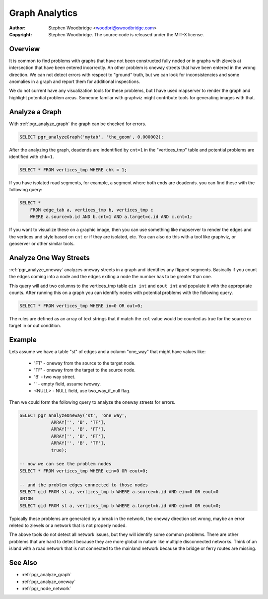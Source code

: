 .. 
   ****************************************************************************
    pgRouting Manual
    Copyright(c) pgRouting Contributors

    This documentation is licensed under a Creative Commons Attribution-Share  
    Alike 3.0 License: http://creativecommons.org/licenses/by-sa/3.0/
   ****************************************************************************

.. _analytics:

Graph Analytics
===============================================================================

:Author: Stephen Woodbridge <woodbri@swoodbridge.com>
:Copyright: Stephen Woodbridge. The source code is released under the MIT-X license.


Overview
-------------------------------------------------------------------------------

It is common to find problems with graphs that have not been constructed fully noded or in graphs with zlevels at intersection that have been entered incorrectly. An other problem is oneway streets that have been entered in the wrong direction. We can not detect errors with respect to "ground" truth, but we can look for inconsistencies and some anomalies in a graph and report them for additional inspections.

We do not current have any visualization tools for these problems, but I have used mapserver to render the graph and highlight potential problem areas. Someone familar with graphviz might contribute tools for generating images with that.


Analyze a Graph
-------------------------------------------------------------------------------

With :ref:`pgr_analyze_graph` the graph can be checked for errors. 

.. code-block:: sql

    SELECT pgr_analyzeGraph('mytab', 'the_geom', 0.000002);


After the analyzing the graph, deadends are indentified by ``cnt=1`` in the "vertices_tmp" table and potential problems are identified with ``chk=1``.

.. code-block:: sql

    SELECT * FROM vertices_tmp WHERE chk = 1;


If you have isolated road segments, for example, a segment where both ends are deadends. you can find these with the following query:

.. code-block:: sql

    SELECT *
        FROM edge_tab a, vertices_tmp b, vertices_tmp c
        WHERE a.source=b.id AND b.cnt=1 AND a.target=c.id AND c.cnt=1;


If you want to visualize these on a graphic image, then you can use something like mapserver to render the edges and the vertices and style based on ``cnt`` or if they are isolated, etc. You can also do this with a tool like graphviz, or geoserver or other similar tools.


Analyze One Way Streets
-------------------------------------------------------------------------------

:ref:`pgr_analyze_oneway` analyzes oneway streets in a graph and identifies any flipped segments. Basically if you count the edges coming into a node and the edges exiting a node the number has to be greater than one.

This query will add two columns to the vertices_tmp table ``ein int`` and ``eout int`` and populate it with the appropriate counts. After running this on a graph you can identify nodes with potential problems with the following query.

.. code-block:: sql

       SELECT * FROM vertices_tmp WHERE in=0 OR out=0;


The rules are defined as an array of text strings that if match the ``col`` value would be counted as true for the source or target in or out condition.


Example
-------------------------------------------------------------------------------

Lets assume we have a table "st" of edges and a column "one_way" that might have values like:

   * 'FT'    - oneway from the source to the target node.
   * 'TF'    - oneway from the target to the source node.
   * 'B'     - two way street.
   * ''      - empty field, assume twoway.
   * <NULL>  - NULL field, use two_way_if_null flag.

Then we could form the following query to analyze the oneway streets for errors.

.. code-block:: sql

    SELECT pgr_analyzeOneway('st', 'one_way',
                ARRAY['', 'B', 'TF'],
                ARRAY['', 'B', 'FT'],
                ARRAY['', 'B', 'FT'],
                ARRAY['', 'B', 'TF'],
                true);

    -- now we can see the problem nodes
    SELECT * FROM vertices_tmp WHERE ein=0 OR eout=0;

    -- and the problem edges connected to those nodes
    SELECT gid FROM st a, vertices_tmp b WHERE a.source=b.id AND ein=0 OR eout=0
    UNION
    SELECT gid FROM st a, vertices_tmp b WHERE a.target=b.id AND ein=0 OR eout=0;

Typically these problems are generated by a break in the network, the oneway direction set wrong, maybe an error releted to zlevels or a network that is not properly noded.

The above tools do not detect all network issues, but they will identify some common problems. There are other problems that are hard to detect because they are more global in nature like multiple disconnected networks. Think of an island with a road network that is not connected to the mainland network because the bridge or ferry routes are missing.


See Also
----------------------------------------------------------------------------

* :ref:`pgr_analyze_graph`
* :ref:`pgr_analyze_oneway`
* :ref:`pgr_node_network`

